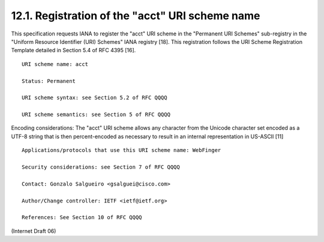 12.1. Registration of the "acct" URI scheme name
----------------------------------------------------

This specification requests IANA to register the "acct" URI scheme in
the "Permanent URI Schemes" sub-registry in the "Uniform Resource
Identifier (URI) Schemes" IANA registry [18].  This registration
follows the URI Scheme Registration Template detailed in Section 5.4
of RFC 4395 [16].

::

     URI scheme name: acct

     Status: Permanent

     URI scheme syntax: see Section 5.2 of RFC QQQQ

     URI scheme semantics: see Section 5 of RFC QQQQ

Encoding considerations: The "acct" URI scheme allows any character
from the Unicode character set encoded as a UTF-8 string that is
then percent-encoded as necessary to result in an internal
representation in US-ASCII [11]

::

     Applications/protocols that use this URI scheme name: WebFinger

     Security considerations: see Section 7 of RFC QQQQ

     Contact: Gonzalo Salgueiro <gsalguei@cisco.com>

     Author/Change controller: IETF <ietf@ietf.org>

     References: See Section 10 of RFC QQQQ


(Internet Draft 06)

